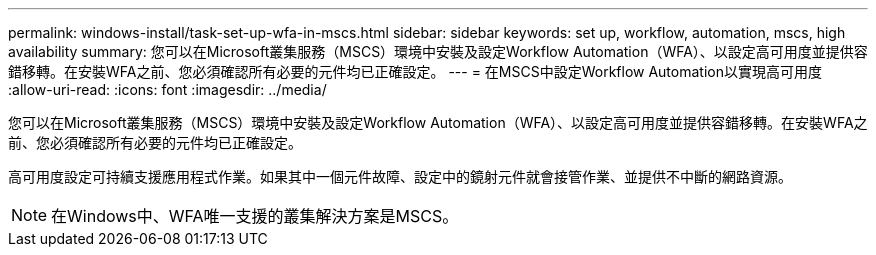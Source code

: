 ---
permalink: windows-install/task-set-up-wfa-in-mscs.html 
sidebar: sidebar 
keywords: set up, workflow, automation, mscs, high availability 
summary: 您可以在Microsoft叢集服務（MSCS）環境中安裝及設定Workflow Automation（WFA）、以設定高可用度並提供容錯移轉。在安裝WFA之前、您必須確認所有必要的元件均已正確設定。 
---
= 在MSCS中設定Workflow Automation以實現高可用度
:allow-uri-read: 
:icons: font
:imagesdir: ../media/


[role="lead"]
您可以在Microsoft叢集服務（MSCS）環境中安裝及設定Workflow Automation（WFA）、以設定高可用度並提供容錯移轉。在安裝WFA之前、您必須確認所有必要的元件均已正確設定。

高可用度設定可持續支援應用程式作業。如果其中一個元件故障、設定中的鏡射元件就會接管作業、並提供不中斷的網路資源。


NOTE: 在Windows中、WFA唯一支援的叢集解決方案是MSCS。
